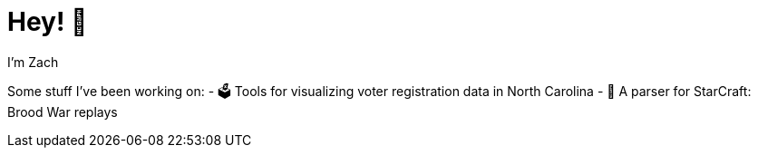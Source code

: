 = Hey! 👋

I'm Zach

Some stuff I've been working on:
- 🗳️ Tools for visualizing voter registration data in North Carolina
- 👾 A parser for StarCraft: Brood War replays
